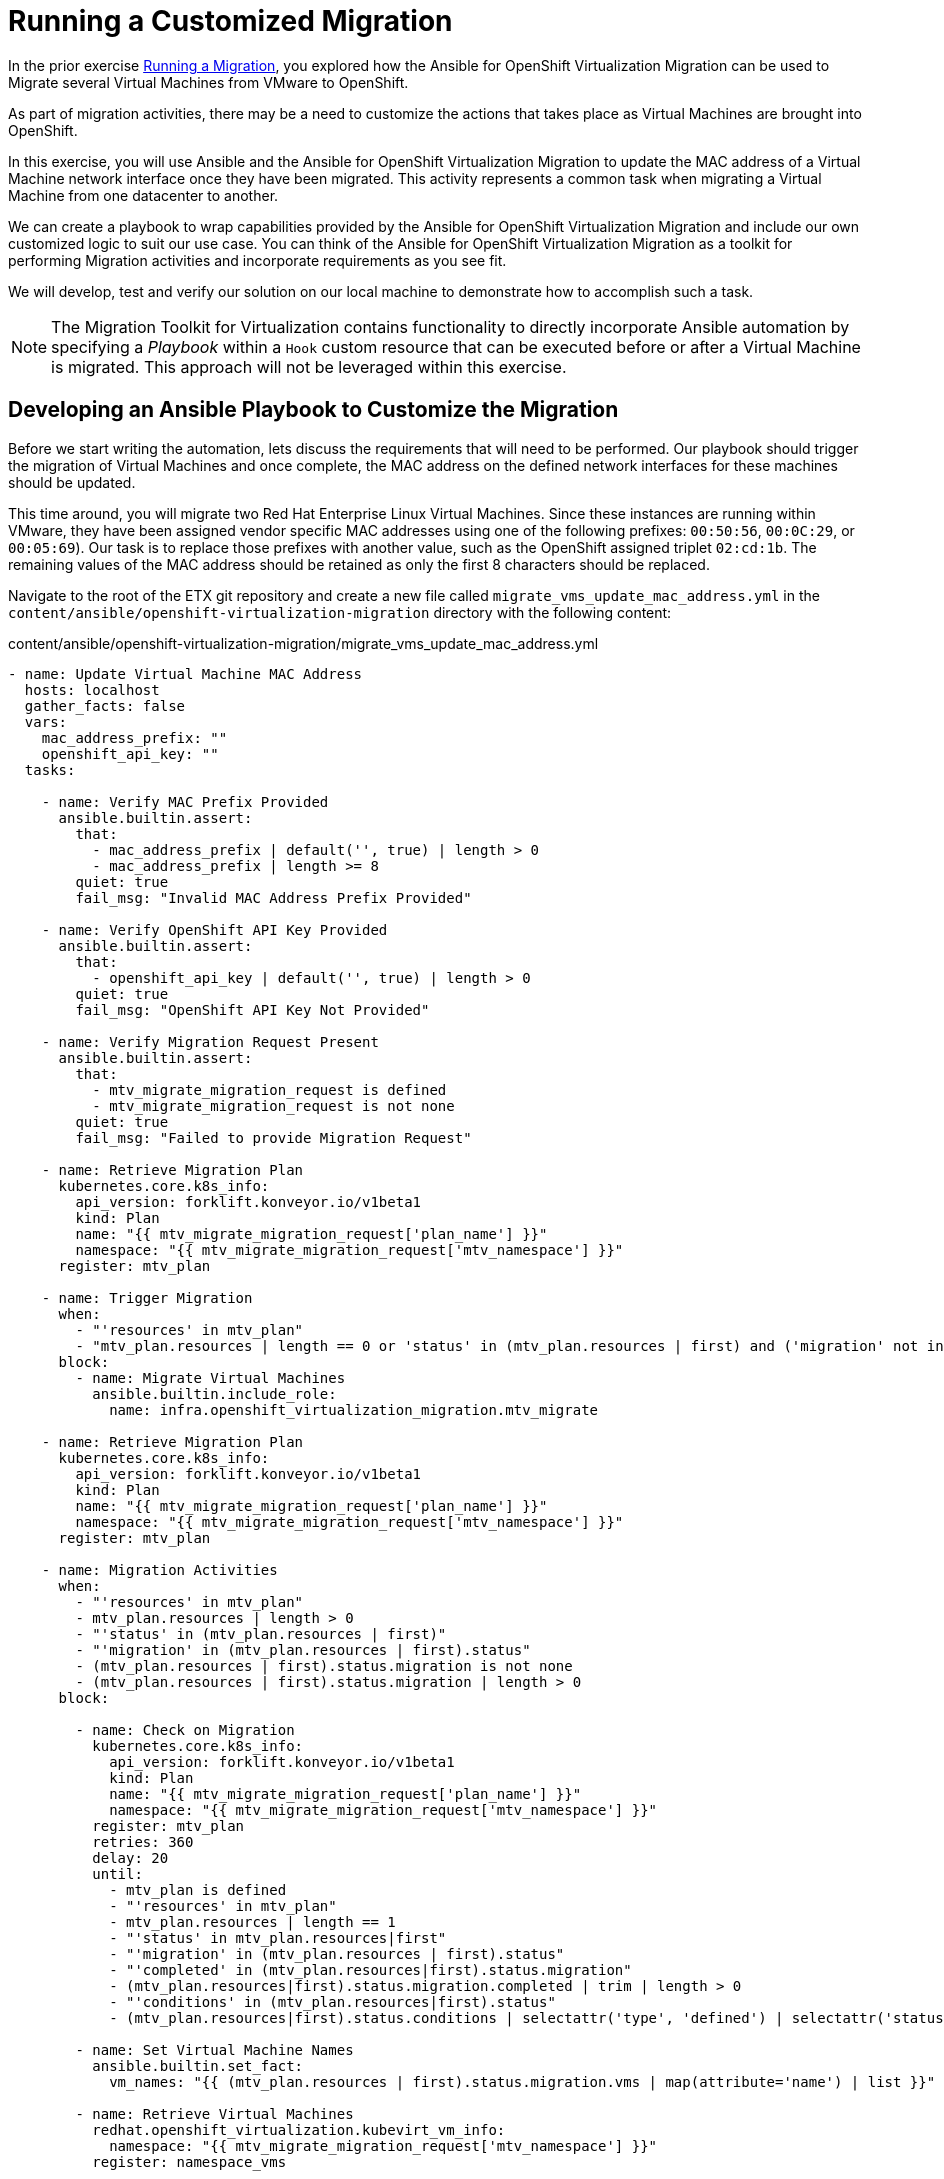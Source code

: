 # Running a Customized Migration

In the prior exercise xref:running-a-migration.adoc[Running a Migration], you explored how the Ansible for OpenShift Virtualization Migration can be used to Migrate several Virtual Machines from VMware to OpenShift.

As part of migration activities, there may be a need to customize the actions that takes place as Virtual Machines are brought into OpenShift.

In this exercise, you will use Ansible and the Ansible for OpenShift Virtualization Migration to update the MAC address of a Virtual Machine network interface once they have been migrated. This activity represents a common task when migrating a Virtual Machine from one datacenter to another.

We can create a playbook to wrap capabilities provided by the Ansible for OpenShift Virtualization Migration and include our own customized logic to suit our use case. You can think of the Ansible for OpenShift Virtualization Migration as a toolkit for performing Migration activities and incorporate requirements as you see fit.

We will develop, test and verify our solution on our local machine to demonstrate how to accomplish such a task.

[NOTE]
====
The Migration Toolkit for Virtualization contains functionality to directly incorporate Ansible automation by specifying a _Playbook_ within a `Hook` custom resource that can be executed before or after a Virtual Machine is migrated. This approach will not be leveraged within this exercise.
====

## Developing an Ansible Playbook to Customize the Migration

Before we start writing the automation, lets discuss the requirements that will need to be performed. Our playbook should trigger the migration of Virtual Machines and once complete, the MAC address on the defined network interfaces for these machines should be updated. 

This time around, you will migrate two Red Hat Enterprise Linux Virtual Machines. Since these instances are running within VMware, they have been assigned vendor specific MAC addresses using one of the following prefixes: `00:50:56`, `00:0C:29`, or `00:05:69`). Our task is to replace those prefixes with another value, such as the OpenShift assigned triplet `02:cd:1b`. The remaining values of the MAC address should be retained as only the first 8 characters should be replaced.

Navigate to the root of the ETX git repository and create a new file called `migrate_vms_update_mac_address.yml` in the `content/ansible/openshift-virtualization-migration` directory with the following content:

.content/ansible/openshift-virtualization-migration/migrate_vms_update_mac_address.yml
[source,shell]
----
- name: Update Virtual Machine MAC Address
  hosts: localhost
  gather_facts: false
  vars:
    mac_address_prefix: ""
    openshift_api_key: ""
  tasks:

    - name: Verify MAC Prefix Provided
      ansible.builtin.assert:
        that:
          - mac_address_prefix | default('', true) | length > 0
          - mac_address_prefix | length >= 8
        quiet: true
        fail_msg: "Invalid MAC Address Prefix Provided"

    - name: Verify OpenShift API Key Provided
      ansible.builtin.assert:
        that:
          - openshift_api_key | default('', true) | length > 0
        quiet: true
        fail_msg: "OpenShift API Key Not Provided"

    - name: Verify Migration Request Present
      ansible.builtin.assert:
        that:
          - mtv_migrate_migration_request is defined
          - mtv_migrate_migration_request is not none
        quiet: true
        fail_msg: "Failed to provide Migration Request"

    - name: Retrieve Migration Plan
      kubernetes.core.k8s_info:
        api_version: forklift.konveyor.io/v1beta1
        kind: Plan
        name: "{{ mtv_migrate_migration_request['plan_name'] }}"
        namespace: "{{ mtv_migrate_migration_request['mtv_namespace'] }}"
      register: mtv_plan

    - name: Trigger Migration
      when:
        - "'resources' in mtv_plan"
        - "mtv_plan.resources | length == 0 or 'status' in (mtv_plan.resources | first) and ('migration' not in (mtv_plan.resources | first).status or 'migration' in (mtv_plan.resources | first).status and (mtv_plan.resources | first).status.migration | length == 0)"
      block:
        - name: Migrate Virtual Machines
          ansible.builtin.include_role:
            name: infra.openshift_virtualization_migration.mtv_migrate

    - name: Retrieve Migration Plan
      kubernetes.core.k8s_info:
        api_version: forklift.konveyor.io/v1beta1
        kind: Plan
        name: "{{ mtv_migrate_migration_request['plan_name'] }}"
        namespace: "{{ mtv_migrate_migration_request['mtv_namespace'] }}"
      register: mtv_plan

    - name: Migration Activities
      when:
        - "'resources' in mtv_plan"
        - mtv_plan.resources | length > 0
        - "'status' in (mtv_plan.resources | first)"
        - "'migration' in (mtv_plan.resources | first).status"
        - (mtv_plan.resources | first).status.migration is not none
        - (mtv_plan.resources | first).status.migration | length > 0
      block:

        - name: Check on Migration
          kubernetes.core.k8s_info:
            api_version: forklift.konveyor.io/v1beta1
            kind: Plan
            name: "{{ mtv_migrate_migration_request['plan_name'] }}"
            namespace: "{{ mtv_migrate_migration_request['mtv_namespace'] }}"
          register: mtv_plan
          retries: 360
          delay: 20
          until:
            - mtv_plan is defined
            - "'resources' in mtv_plan"
            - mtv_plan.resources | length == 1
            - "'status' in mtv_plan.resources|first"
            - "'migration' in (mtv_plan.resources | first).status"
            - "'completed' in (mtv_plan.resources|first).status.migration"
            - (mtv_plan.resources|first).status.migration.completed | trim | length > 0
            - "'conditions' in (mtv_plan.resources|first).status"
            - (mtv_plan.resources|first).status.conditions | selectattr('type', 'defined') | selectattr('status', 'defined') | selectattr('type', 'equalto', 'Succeeded') | selectattr('status', 'equalto', 'True') | list | length == 1

        - name: Set Virtual Machine Names
          ansible.builtin.set_fact:
            vm_names: "{{ (mtv_plan.resources | first).status.migration.vms | map(attribute='name') | list }}"

        - name: Retrieve Virtual Machines
          redhat.openshift_virtualization.kubevirt_vm_info:
            namespace: "{{ mtv_migrate_migration_request['mtv_namespace'] }}"
          register: namespace_vms

        - name: Set Virtual Machines to Update
          ansible.builtin.set_fact:
            plan_vms: "{{ namespace_vms.resources | selectattr('metadata.name', 'in', vm_names) | list }}"

        - name: Set Virtual Machines to Update
          ansible.builtin.set_fact:
            plan_vms: "{{ namespace_vms.resources | selectattr('metadata.name', 'in', vm_names) | list }}"

        - name: Update MAC Address
          kubernetes.core.k8s_json_patch:
            api_version: "{{ plan_vm.0.apiVersion }}"
            kind: "{{ plan_vm.0.kind }}"
            name: "{{ plan_vm.0.metadata.name }}"
            namespace: "{{ plan_vm.0.metadata.namespace }}"
            patch:
              - op: replace
                path: "/spec/template/spec/domain/devices/interfaces/{{ lookup('ansible.utils.index_of', data=plan_vm.0.spec.template.spec.domain.devices.interfaces, test='eq', key='macAddress', value=plan_vm.1.macAddress)  }}/macAddress"
                value: "{{ mac_address_prefix[:8] + plan_vm.1.macAddress[8:] }}"
          loop_control:
            loop_var: plan_vm
            label: "{{ plan_vm.0.metadata.name }}"
          loop: "{{ (plan_vms | default([])) | subelements('spec.template.spec.domain.devices.interfaces', skip_missing=True) }}"
----


Take note at the `vars` property which defines the variables, `mac_address_prefix` which represents the MAC address prefix that should replace the prefix as defined on the Virtual Machine network interface and `openshift_api_key` which represents the OAuth token of the authenticated user within OpenShift. These values will need to be provided in order to run the playbook successfully.

At a high level, this playbook performs the following activities:

. Verify the required properties/variables are provided
. Invoke the `infra.openshift_virtualization_migration.mtv_migrate` from the Ansible for OpenShift Virtualization Migration Content Collection which will create a MTV `Plan` and `Migration` resource
. Track the status of the Virtual Machine migration
. Update the MAC address of the Virtual Machine where the MAC address has been defined on the Network interface with the prefix provided

[NOTE]
====
Creating the Ansible Playbook within the `playbooks` directory was performed as a convenience as there is no requirement on where this file should be placed. The contents of the Execution Environment is used when referencing content from the Ansible for OpenShift Virtualization Migration collection.
====

As described above, the `infra.openshift_virtualization_migration.mtv_migrate` role is invoked within the playbook contents. The Ansible for OpenShift Virtualization Migration collection makes it easy to leverage common capabilities that are needed when performing automation activities.

In our case, we are using the same logic that the _OpenShift Virtualization Migration - Migrate - etx.redhat.com_ Job Template in Ansible Automation Platform executed. However, we are adding automation before and after the migration.

## Testing and Verifying Our Automation

Now that the Ansible playbook has been created, let's perform the migration of two Red Hat Enterprise Linux Virtual Machines from your VMware student directory. These machines are named `rhel86` and `rhel93` respectively.

Instead of using the Ansible Automation Platform user interface to define how the migration will be performed by specifying Job Template Variables, create a new file called `migrate_vms_update_mac_address_vars.yml` containing the following:

.migrate_vms_update_mac_address_vars.yml
[source,yaml]
----
mtv_migrate_migration_request:
  mtv_namespace: vmexamples-automation
  source: vmware-etx
  source_namespace: openshift-mtv
  destination_namespace: openshift-mtv
  network_map: vmware-etx-host
  network_map_namespace: vmexamples-automation
  storage_map: vmware-etx-host
  storage_map_namespace: vmexamples-automation
  plan_name: etx-update-mac
  start_migration: true
  vms:
    - path: "/RS00/vm/ETX/student-<ID>/rhel86"
    - path: "/RS00/vm/ETX/student-<ID>/rhel93"
----

Once again, be sure to update `<ID>` in the `vms` property with your student ID.

Perform the migration by running the playbook using `ansible-navigator` using the following command.

[source,shell]
----
ansible-navigator run \
  --pp=missing \
  --eei=quay.io/redhat-cop/openshift-virtualization-migration-ee:2.5 \
  -m stdout \
  --pp=missing \
  --eev=$(pwd):/runner/project:Z \
  --eev=/home/lab-user/.kube:/root/.kube:Z \
  content/ansible/openshift-virtualization-migration/migrate_vms_update_mac_address.yml \
  --pae false \
  -e @migrate_vms_update_mac_address_vars.yml \
  -e mac_address_prefix=02:cd:1b \
  -e openshift_api_key=$(oc whoami -t)
----

Monitor the execution of the playbook until it has completed successfully.

Notice at the end of the playbook in the task `Update MAC Address`, the `rhel93` Virtual Machine was Updated:

[source,shell]
----
TASK [Update MAC Address] ****************************
changed: [localhost] => (item=rhel93)
----

Confirm the MAC address has been updated with the prefix specified by querying the manifest of the `Virtual Machine`

[source,yaml]
----
oc get vm -n vmexamples-automation rhel93 -o jsonpath='{ .spec.template.spec.domain.devices.interfaces[*].macAddress }'
----

As you can see, the MAC address has been updated to confirm with the expected range of OpenShift Virtualization addresses.

## Summary

In this exercise, you explored how to extend the capabilities of the Ansible for OpenShift Virtualization Migration by wrapping automation activities before and after the Virtual Machine Migration process. By utilizing the Ansible for OpenShift Virtualization Migration as a reusable library complex automation activities can be achieved with ease.

Automation, such as this playbook that was developed in this exercise, can be checked in to a Git repository and leveraged within Ansible Automation Platform in a similar fashion to how automation was executed in prior exercises. However, you wil not need to perform those actions during this exercise.
